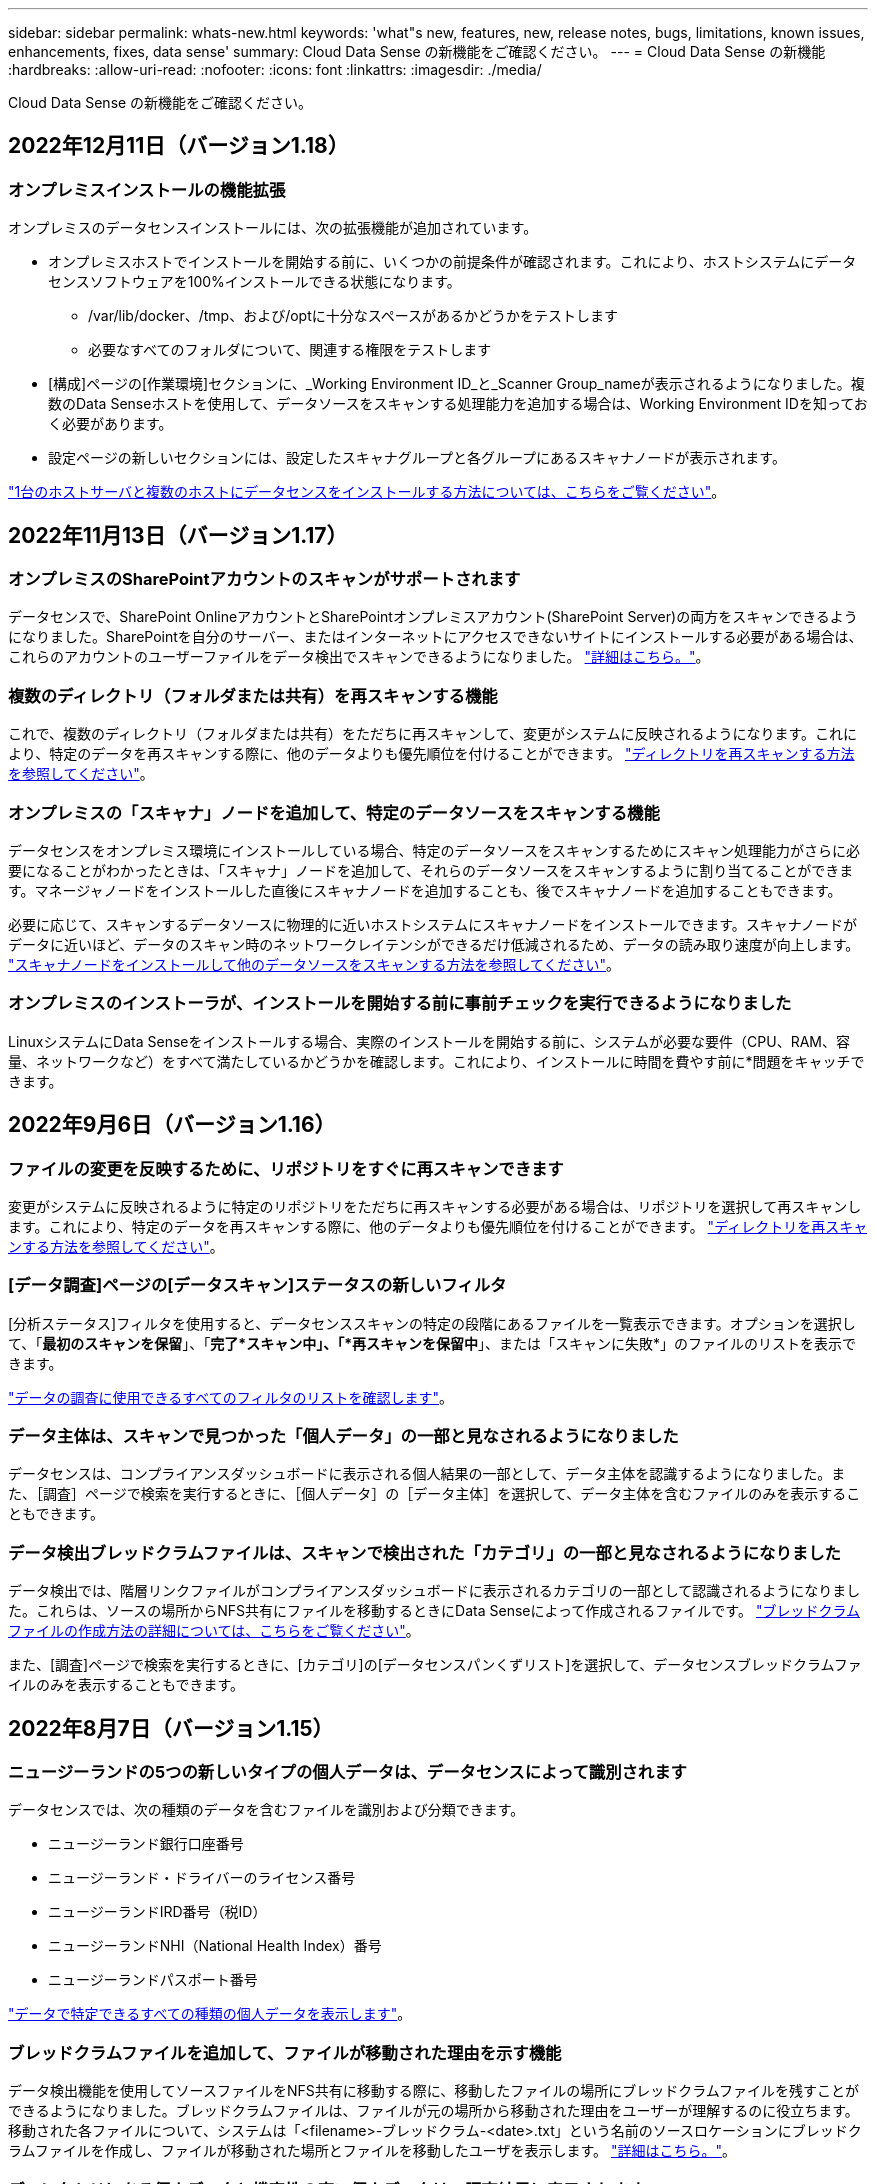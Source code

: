 ---
sidebar: sidebar 
permalink: whats-new.html 
keywords: 'what"s new, features, new, release notes, bugs, limitations, known issues, enhancements, fixes, data sense' 
summary: Cloud Data Sense の新機能をご確認ください。 
---
= Cloud Data Sense の新機能
:hardbreaks:
:allow-uri-read: 
:nofooter: 
:icons: font
:linkattrs: 
:imagesdir: ./media/


[role="lead"]
Cloud Data Sense の新機能をご確認ください。



== 2022年12月11日（バージョン1.18）



=== オンプレミスインストールの機能拡張

オンプレミスのデータセンスインストールには、次の拡張機能が追加されています。

* オンプレミスホストでインストールを開始する前に、いくつかの前提条件が確認されます。これにより、ホストシステムにデータセンスソフトウェアを100%インストールできる状態になります。
+
** /var/lib/docker、/tmp、および/optに十分なスペースがあるかどうかをテストします
** 必要なすべてのフォルダについて、関連する権限をテストします


* [構成]ページの[作業環境]セクションに、_Working Environment ID_と_Scanner Group_nameが表示されるようになりました。複数のData Senseホストを使用して、データソースをスキャンする処理能力を追加する場合は、Working Environment IDを知っておく必要があります。
* 設定ページの新しいセクションには、設定したスキャナグループと各グループにあるスキャナノードが表示されます。


https://docs.netapp.com/us-en/cloud-manager-data-sense/task-deploy-compliance-onprem.html["1台のホストサーバと複数のホストにデータセンスをインストールする方法については、こちらをご覧ください"]。



== 2022年11月13日（バージョン1.17）



=== オンプレミスのSharePointアカウントのスキャンがサポートされます

データセンスで、SharePoint OnlineアカウントとSharePointオンプレミスアカウント(SharePoint Server)の両方をスキャンできるようになりました。SharePointを自分のサーバー、またはインターネットにアクセスできないサイトにインストールする必要がある場合は、これらのアカウントのユーザーファイルをデータ検出でスキャンできるようになりました。 https://docs.netapp.com/us-en/cloud-manager-data-sense/task-scanning-sharepoint.html#adding-a-sharepoint-on-premise-account["詳細はこちら。"^]。



=== 複数のディレクトリ（フォルダまたは共有）を再スキャンする機能

これで、複数のディレクトリ（フォルダまたは共有）をただちに再スキャンして、変更がシステムに反映されるようになります。これにより、特定のデータを再スキャンする際に、他のデータよりも優先順位を付けることができます。 https://docs.netapp.com/us-en/cloud-manager-data-sense/task-managing-repo-scanning.html#rescanning-data-for-an-existing-repository["ディレクトリを再スキャンする方法を参照してください"^]。



=== オンプレミスの「スキャナ」ノードを追加して、特定のデータソースをスキャンする機能

データセンスをオンプレミス環境にインストールしている場合、特定のデータソースをスキャンするためにスキャン処理能力がさらに必要になることがわかったときは、「スキャナ」ノードを追加して、それらのデータソースをスキャンするように割り当てることができます。マネージャノードをインストールした直後にスキャナノードを追加することも、後でスキャナノードを追加することもできます。

必要に応じて、スキャンするデータソースに物理的に近いホストシステムにスキャナノードをインストールできます。スキャナノードがデータに近いほど、データのスキャン時のネットワークレイテンシができるだけ低減されるため、データの読み取り速度が向上します。 https://docs.netapp.com/us-en/cloud-manager-data-sense/task-deploy-compliance-onprem.html#add-scanner-nodes-to-an-existing-deployment["スキャナノードをインストールして他のデータソースをスキャンする方法を参照してください"^]。



=== オンプレミスのインストーラが、インストールを開始する前に事前チェックを実行できるようになりました

LinuxシステムにData Senseをインストールする場合、実際のインストールを開始する前に、システムが必要な要件（CPU、RAM、容量、ネットワークなど）をすべて満たしているかどうかを確認します。これにより、インストールに時間を費やす前に*問題をキャッチできます。



== 2022年9月6日（バージョン1.16）



=== ファイルの変更を反映するために、リポジトリをすぐに再スキャンできます

変更がシステムに反映されるように特定のリポジトリをただちに再スキャンする必要がある場合は、リポジトリを選択して再スキャンします。これにより、特定のデータを再スキャンする際に、他のデータよりも優先順位を付けることができます。 https://docs.netapp.com/us-en/cloud-manager-data-sense/task-managing-repo-scanning.html#rescanning-data-for-an-existing-repository["ディレクトリを再スキャンする方法を参照してください"^]。



=== [データ調査]ページの[データスキャン]ステータスの新しいフィルタ

[分析ステータス]フィルタを使用すると、データセンススキャンの特定の段階にあるファイルを一覧表示できます。オプションを選択して、「*最初のスキャンを保留*」、「*完了*スキャン中」、「*再スキャンを保留中*」、または「スキャンに失敗*」のファイルのリストを表示できます。

https://docs.netapp.com/us-en/cloud-manager-data-sense/task-controlling-private-data.html#filtering-data-in-the-data-investigation-page["データの調査に使用できるすべてのフィルタのリストを確認します"^]。



=== データ主体は、スキャンで見つかった「個人データ」の一部と見なされるようになりました

データセンスは、コンプライアンスダッシュボードに表示される個人結果の一部として、データ主体を認識するようになりました。また、［調査］ページで検索を実行するときに、［個人データ］の［データ主体］を選択して、データ主体を含むファイルのみを表示することもできます。



=== データ検出ブレッドクラムファイルは、スキャンで検出された「カテゴリ」の一部と見なされるようになりました

データ検出では、階層リンクファイルがコンプライアンスダッシュボードに表示されるカテゴリの一部として認識されるようになりました。これらは、ソースの場所からNFS共有にファイルを移動するときにData Senseによって作成されるファイルです。 https://docs.netapp.com/us-en/cloud-manager-data-sense/task-managing-highlights.html#moving-source-files-to-an-nfs-share["ブレッドクラムファイルの作成方法の詳細については、こちらをご覧ください"^]。

また、[調査]ページで検索を実行するときに、[カテゴリ]の[データセンスパンくずリスト]を選択して、データセンスブレッドクラムファイルのみを表示することもできます。



== 2022年8月7日（バージョン1.15）



=== ニュージーランドの5つの新しいタイプの個人データは、データセンスによって識別されます

データセンスでは、次の種類のデータを含むファイルを識別および分類できます。

* ニュージーランド銀行口座番号
* ニュージーランド・ドライバーのライセンス番号
* ニュージーランドIRD番号（税ID）
* ニュージーランドNHI（National Health Index）番号 
* ニュージーランドパスポート番号


link:reference-private-data-categories.html#types-of-personal-data["データで特定できるすべての種類の個人データを表示します"]。



=== ブレッドクラムファイルを追加して、ファイルが移動された理由を示す機能

データ検出機能を使用してソースファイルをNFS共有に移動する際に、移動したファイルの場所にブレッドクラムファイルを残すことができるようになりました。ブレッドクラムファイルは、ファイルが元の場所から移動された理由をユーザーが理解するのに役立ちます。移動された各ファイルについて、システムは「<filename>-ブレッドクラム-<date>.txt」という名前のソースロケーションにブレッドクラムファイルを作成し、ファイルが移動された場所とファイルを移動したユーザを表示します。 https://docs.netapp.com/us-en/cloud-manager-data-sense/task-managing-highlights.html#moving-source-files-to-an-nfs-share["詳細はこちら。"^]。



=== ディレクトリにある個人データと機密性の高い個人データは、調査結果に表示されます

[データ調査]ページに、個人データと、ディレクトリ（フォルダおよび共有）内で検出された機密性の高い個人データの結果が表示されるようになりました。 https://docs.netapp.com/us-en/cloud-manager-data-sense/task-controlling-private-data.html#viewing-files-that-contain-personal-data["例を参照してください"^]。



=== 分類に成功したボリューム、バケットなどの数のステータスを表示します

データ検出でスキャンしている個々のリポジトリ（ボリューム、バケットなど）を表示したときに、マッピングされているリポジトリの数と「分類済み」の数が表示されるようになりました。すべてのデータに対してAIの完全な識別が実行されるため、分類にかかる時間が長くなります。 https://docs.netapp.com/us-en/cloud-manager-data-sense/task-managing-repo-scanning.html#viewing-the-scan-status-for-your-repositories["この情報の表示方法については、を参照してください"^]。



=== これで、データの中でデータを識別するカスタムパターンを追加できるようになりました

将来のスキャンでデータセンスが識別するカスタムの「個人データ」を追加するには、2つの方法があります。これにより、機密性の高いデータがすべての組織のファイル内に存在する場所に関する全体像を確認できます。

* テキストファイルからカスタムキーワードを追加できます。
* 正規表現（regex）を使用してパーソナルパターンを追加できます。


これらのキーワードとパターンは、データ検出ですでに使用されている既存の定義済みパターンに追加され、結果は[個人パターン]セクションに表示されます。 https://docs.netapp.com/us-en/cloud-manager-data-sense/task-managing-data-fusion.html["詳細はこちら。"^]。



== 2022年7月6日（バージョン1.14）



=== これで、ディレクトリにアクセスできるユーザとグループを表示できます

これまでは、個々のファイルに付与されているオープンアクセス権のタイプを表示できました。これで、ディレクトリ（フォルダおよびファイル共有）にアクセスできるすべてのユーザまたはグループ、およびディレクトリにアクセスできる権限のタイプのリストが表示されます。 https://docs.netapp.com/us-en/cloud-manager-data-sense/task-controlling-private-data.html#viewing-permissions-for-files-and-directories["フォルダおよびファイル共有にアクセスできるユーザとグループを表示する方法について説明します"]。



=== リポジトリのスキャンを一時停止すると'特定のコンテンツのスキャンを一時的に停止できます

スキャンを一時停止すると、ボリュームやバケットへの追加や変更はデータスキャンを実行できなくなりますが、現在の結果はすべてシステムで使用できるようになります。 https://docs.netapp.com/us-en/cloud-manager-data-sense/task-managing-repo-scanning.html#pausing-and-resuming-scanning-for-a-repository["スキャンを一時停止および再開する方法を参照してください"]。



=== 3つの追加状態からのUSドライバーのライセンスデータは、データセンスで識別できます

データセンスは、インディアナ、ニューヨーク、テキサスの運転免許証データを含むファイルを識別して分類できます。 link:reference-private-data-categories.html#types-of-personal-data["データで特定できるすべての種類の個人データを表示します"]。



=== ポリシーは、検索条件に一致するディレクトリを返すようになりました

以前は、カスタムポリシーを作成したときに、検索条件に一致したファイルが結果に表示されていました。これで、クエリに一致するディレクトリ（フォルダおよびファイル共有）も結果に表示されます。 https://docs.netapp.com/us-en/cloud-manager-data-sense/task-org-private-data.html#creating-custom-policies["ポリシーの作成の詳細については、こちらをご覧ください"]。



=== データセンスでは、一度に最大100,000個のファイルを移動できます

スキャンしたデータソースからNFS共有へのファイル移動にData Senseを使用する場合は、ファイルの最大数が100、000ファイルに増加しています。 https://docs.netapp.com/us-en/cloud-manager-data-sense/task-managing-highlights.html#moving-source-files-to-an-nfs-share["データセンスを使用してファイルを移動する方法をご覧ください"]。



== 2022年6月12日（バージョン1.13.1）



=== Data Investigationページから結果を.jsonレポートとしてダウンロードできるようになりました

[データ調査]ページでデータをフィルタリングした後、データを.jsonファイルに保存してNFS共有にエクスポートできます。これにより、ローカルシステム上の.csvファイルにデータを保存することができます。データセンスにエクスポートアクセスのための正しい権限があることを確認します。 https://docs.netapp.com/us-en/cloud-manager-data-sense/task-generating-compliance-reports.html#data-investigation-report["Data Investigationページからレポートを作成する方法を参照してください"]。



=== データセンスUIからデータセンスをアンインストールする機能

Data Senseをアンインストールして、ソフトウェアをホストから完全に削除することができます。クラウドの導入の場合は、Data Senseが導入されていた仮想マシン/インスタンスを削除します。インスタンスを削除すると、データセンスがスキャンしたインデックス情報がすべて完全に削除されます。 https://docs.netapp.com/us-en/cloud-manager-data-sense/task-uninstall-data-sense.html["方法を参照してください"]。



=== 監査ログを使用して、データ検出によって実行されたアクションの履歴を追跡できるようになりました

監査ログは、データがスキャンしているすべての作業環境およびデータソースから、ファイルに対してデータが実行した管理アクティビティを追跡します。アクティビティには、ユーザが生成するアクティビティ（ファイルの削除、ポリシーの作成など）と生成されるポリシー（ファイルにラベルを自動的に追加するアクティビティ、ファイルを自動的に削除するアクティビティなど）があります。

https://docs.netapp.com/us-en/cloud-manager-data-sense/task-audit-data-sense-actions.html["監査ログの詳細を確認してください"]。



=== [データ調査]ページの重要な識別子の数に対する新しいフィルタ

「Number of identifiers（識別子の数）」フィルタを使用すると、個人データと機密性の高い個人データの両方を含む、一定数の機密識別子を持つファイルをリストできます。1-10や501-1000などの範囲を選択すると、その数の機密識別子を含むファイルのみを表示できます。

https://docs.netapp.com/us-en/cloud-manager-data-sense/task-controlling-private-data.html#filtering-data-in-the-data-investigation-page["データの調査に使用できるすべてのフィルタのリストを確認します"]。



=== これで、作成した既存のポリシーを編集できるようになります

以前に作成したカスタムポリシーに変更を加える必要がある場合は、新しいポリシーを作成する代わりにポリシーを編集できるようになりました。 https://docs.netapp.com/us-en/cloud-manager-data-sense/task-org-private-data.html#editing-policies["ポリシーの編集方法については、を参照してください"]。



== 2022年5月11日（バージョン1.12.1）



=== Google Driveアカウントでのデータスキャンのサポートが追加されました

Googleドライブアカウントからドキュメントやファイルをスキャンするために、Googleドライブアカウントをデータセンスに追加できるようになりました。 https://docs.netapp.com/us-en/cloud-manager-data-sense/task-scanning-google-drive.html["Googleドライブアカウントをスキャンする方法をご覧ください"]。

データセンスは、に加えて、Googleドキュメントスイート（ドキュメント、シート、スライド）からGoogleファイルタイプ内の個人識別情報（PII）を識別できます https://docs.netapp.com/us-en/cloud-manager-data-sense/reference-private-data-categories.html#types-of-files["既存のファイルタイプ"]。



=== [データ調査]ページに追加されたディレクトリレベルビュー

すべてのファイルおよびデータベースのデータを表示およびフィルタリングするだけでなく、[データ調査]ページのフォルダおよび共有内のすべてのデータに基づいてデータを表示およびフィルタリングできるようになりました。ディレクトリには、スキャンされたCIFS共有とNFS共有、OneDrive、SharePoint、Google Driveフォルダのインデックスが作成されます。これで、権限を表示し、ディレクトリレベルでデータを管理できるようになりました。 https://docs.netapp.com/us-en/cloud-manager-data-sense/task-controlling-private-data.html#filtering-data-in-the-data-investigation-page["スキャンしたデータのディレクトリビューを選択する方法を参照してください"]。



=== グループを展開して、ファイルにアクセスする権限を持つユーザー/メンバーを表示します

データセンス権限機能の一部として、ファイルにアクセスできるユーザとグループのリストを表示できるようになりました。各グループを展開すると、グループ内のユーザのリストが表示されます。 https://docs.netapp.com/us-en/cloud-manager-data-sense/task-controlling-private-data.html#viewing-permissions-for-files["ファイルに対する読み取り権限または書き込み権限を持つユーザーおよびグループを表示する方法を参照してください"]。



=== 2つの新しいフィルタが[データ調査]ページに追加されました

* 「ディレクトリタイプ」フィルタを使用すると、フォルダまたは共有のみを表示するようにデータを絞り込むことができます。結果は新しい*ディレクトリ*タブに表示されます。
* 「ユーザ/グループの権限」フィルタを使用すると、特定のユーザまたはグループに対する読み取り/書き込み権限があるファイル、フォルダ、および共有を表示できます。複数のユーザまたはグループの名前を選択するか、名前の一部を入力できます。t


https://docs.netapp.com/us-en/cloud-manager-data-sense/task-controlling-private-data.html#filtering-data-in-the-data-investigation-page["データの調査に使用できるすべてのフィルタのリストを確認します"]。



== 2022年4月5日（バージョン1.11.1）



=== オーストラリアの個人データは、データセンスで新たに 4 種類識別できます

データセンスでは、オーストラリア TFN ( 税ファイル番号 ) 、オーストラリア運転免許証番号、オーストラリア医薬品番号、オーストラリアパスポート番号を含むファイルを識別し、分類することができます。 link:reference-private-data-categories.html#types-of-personal-data["データで特定できるすべての種類の個人データを表示します"]。



=== グローバル Active Directory サーバを LDAP サーバとして使用できるようになりました

Data Sense と統合するグローバル Active Directory サーバは、以前にサポートされていた DNS サーバに加えて、 LDAP サーバにすることができます。 link:task-add-active-directory-datasense.html["詳細については、こちらをご覧ください"]。



== 2022年3月15日（バージョン1.10.0）



=== 新しいフィルタ：特定のユーザまたはグループに読み取りまたは書き込み権限があるファイルを表示します

「ユーザ / グループの権限」という新しいフィルタが追加され、特定のユーザまたはグループの読み取り / 書き込み権限を持つファイルを一覧表示できるようになりました。1つ以上のユーザ名またはグループ名を選択するか、または名前の一部を入力できます。この機能は、 Cloud Volumes ONTAP 、オンプレミス ONTAP 、 Azure NetApp Files 、 Amazon FSX for ONTAP 、およびファイル共有のボリュームで使用できます。



=== データセンスを使用すると、 SharePoint アカウントと OneDrive アカウントのファイルに対する権限を決定できます

データセンスでは、 OneDrive アカウントと SharePoint アカウントでスキャン中のファイルに存在するアクセス許可を読み取ることができます。この情報は、ファイルの [ 調査 ] ペインの詳細、およびガバナンスダッシュボードの [ アクセス許可を開く ] 領域に表示されます。



=== 追加の 2 種類の個人データは、データセンスで識別できます

* フランスの INSEE - INSEE コードは、フランス国立統計経済研究所（ INSEE ）がさまざまなエンティティを識別するために使用する数値コードです。
* パスワード - この情報は、英数字の文字列の横にある「 password 」という単語を検索して、近接性検証を使用して識別されます。見つかったアイテムの数は、コンプライアンスダッシュボードの [ 個人の結果 ] の下に表示されます。［ 調査 ］ ペインでパスワードを含むファイルを検索するには、 ［ フィルタ * 個人データ ］ > ［ パスワード * ］ を使用します。




=== ダークサイトに導入した場合、 OneDrive と SharePoint のデータをスキャンできます

インターネットにアクセスできないオンプレミスサイトのホストに Cloud Data Sense を導入した場合、 OneDrive アカウントまたは SharePoint アカウントからローカルデータをスキャンできるようになりました。 link:task-deploy-compliance-dark-site.html#sharepoint-and-onedrive-special-requirements["次のエンドポイントへのアクセスを許可する必要があります。"]



=== Cloud Data Sense を使用して Cloud Backup ファイルをスキャンするベータ機能は、本リリースでは廃止されました



== 2022 年 2 月 9 日



=== Microsoft SharePoint オンラインアカウントのスキャンのサポートが追加されました

SharePoint サイトからドキュメントやファイルをスキャンするために、 SharePoint オンラインアカウントをデータセンスに追加できるようになりました。 link:task-scanning-sharepoint.html["SharePoint アカウントをスキャンする方法をご覧ください"]。



=== データセンスでは、データソースからターゲットの場所にファイルをコピーし、それらのファイルを同期できます

これは、データを移行していて、ファイルに加えられた最後の変更を確認する場合に役立ちます。このアクションではを使用します https://docs.netapp.com/us-en/cloud-manager-sync/concept-cloud-sync.html["NetApp Cloud Sync の略"^] データをソースからターゲットにコピーおよび同期する機能。

link:task-managing-highlights.html#copying-and-synchronizing-source-files-to-a-target-system["ファイルのコピーおよび同期方法を参照してください"]。



=== dsar レポートの新しい言語サポート

データ主体の名前を検索して Data Subject Access Request （ dsar ）レポートを作成するときに、ドイツ語とスペイン語がサポートされるようになりました。このレポートは、企業が GDPR または同様のデータプライバシー法を遵守する必要がある場合に役立つように作成されています。



=== 追加の 3 種類の個人データは、データセンスで識別できます

データセンスでは、ファイル内にフランス語のソーシャルセキュリティ番号、フランス語の ID 、フランス語のドライバーライセンス番号が表示されるようになりました。 link:reference-private-data-categories.html#types-of-personal-data["データがスキャンで識別するすべての個人データタイプのリストを表示します"]。



=== コネクタへのデータセンス通信のためにセキュリティグループポートが変更されました

Cloud Manager Connector のセキュリティグループでは、セキュリティを強化するために、データセンスインスタンスとの間のインバウンドトラフィックとアウトバウンドトラフィックにポート 80 ではなくポート 443 が使用されます。この時点では両方のポートは開いたままなので、問題はありませんが、将来のリリースではポート 80 が廃止される予定であるため、以前のどの環境でもセキュリティグループを更新する必要があります。



== 2022 年 1 月 2 日



=== グローバル Active Directory を統合して、ファイルの所有者と権限を識別する機能

グローバル Active Directory を Cloud Data Sense と統合することで、ファイル所有者や、ファイルにアクセスできるユーザーやグループについてデータセンスがレポートする結果を高めることができます。

Data Sense で特定のデータソースから CIFS ボリュームをスキャンできるように入力する Active Directory クレデンシャルに加えて、この新しい統合によって他のユーザやシステムも統合されるようになります。データセンスは、統合されたすべての Active Directory でユーザと権限の詳細を確認します。 link:task-add-active-directory-datasense.html["グローバル Active Directory の設定方法を参照してください"]。



=== データセンスの「ポリシー」を使用してファイルを削除できるようになりました

データセンスでは、ポリシーで定義したクエリに一致するファイルを自動的に削除できます。 link:task-managing-highlights.html#deleting-source-files-automatically-using-policies["カスタムポリシーの作成方法については、を参照してください"]。



== 2021 年 12 月 16 日



=== ダークサイトのデータをスキャンするデータ検出機能

Cloud Manager （コネクタ）と Cloud Data Sense は、インターネットにアクセスできないオンプレミスサイトにも導入できます。セキュアなサイトで Cloud Manager を使用して、オンプレミスの ONTAP クラスタを管理し、クラスタ間でデータをレプリケートし、クラウドデータセンスを使用してそれらのクラスタからデータをスキャンできるようになります。

link:task-deploy-compliance-dark-site.html["インターネットにアクセスできないサイトに Cloud Data Sense を導入する方法をご確認ください"^]。



== 2021 年 11 月 28 日



=== データセンスを使用すると、 ONTAP システムからボリュームをクローニングできます

ONTAP のクローニングには Data Sense を使用できますが、新しいクローンボリューム内のソースボリュームから選択したファイルのみを含めることができます。これは、データを移行して特定のファイルを除外する場合や、テスト用にボリュームのコピーを作成する場合に役立ちます。

link:task-managing-highlights.html#cloning-volume-data-to-a-new-volume["ボリュームをクローニングする方法を参照してください"]。



=== Cloud Manager の GCP Marketplace サブスクリプションでは、 Cloud Data Sense がサポートされるようになりました

。 https://console.cloud.google.com/marketplace/details/netapp-cloudmanager/cloud-manager?supportedpurview=project&rif_reserved["Cloud Manager の GCP Marketplace サブスクリプション"^] クラウドデータセンスのサポートが追加されました。従量課金制（ PAYGO ）サブスクリプションを使用して、ネットアップのライセンスを使用するだけでなく、 Google Cloud ストレージに導入された Cloud Volumes ONTAP システムからデータをスキャンできるようになりました。



=== 長時間実行されているコンプライアンスアクションのステータスを表示する機能

たとえば、 50 個のファイルを削除するなど、多くのファイルで [ 調査結果 ] ペインからアクションを実行する場合、プロセスには時間がかかることがあります。これらの非同期アクションのステータスを監視できるようになり、すべてのファイルにいつ適用されたかを確認できます。

link:task-view-compliance-actions.html["継続的なコンプライアンスアクションのステータスを表示する方法をご確認ください"]。



=== 追加の 2 種類の個人データは、データセンスで識別できます

データセンスは、個人データの種類「 British Passport 」と「 National Health Service （ NHS ） Number 」をファイルで見つけることができるようになりました。 link:reference-private-data-categories.html#types-of-personal-data["スキャンで検出されたすべての個人データタイプのリストを表示します"]。



=== 新しいフィルタ（ New Filter ）：特定のタイプの作業環境に属するファイルを表示します

[ データ調査 ] ページでデータをフィルタリングするときに、 [ 作業環境タイプ ] の新しいフィルタが追加されました。これにより、 Cloud Volumes ONTAP システムの結果、 ONTAP システムの FSX 、オンプレミスの ONTAP システムなどをフィルタリングできます。



== 2021 年 11 月 7 日



=== 作業環境内の個々のボリュームをマッピングまたは分類できるようになりました

これまでは、すべてのボリュームをマッピングするか、各作業環境内のすべてのボリュームをマッピングして分類できました。これで、個々のボリュームをマッピングまたは分類することができます。このオプションは、 Cloud Volumes ONTAP ボリューム、 ANF ボリューム、オンプレミス ONTAP ボリューム、 ONTAP ボリュームで FSX を使用できます。



=== データセンスでは、データソースからデスティネーションの NFS 共有にファイルをコピーできます

データがスキャンしているすべてのソースファイルをデスティネーション NFS 共有にコピーできます。これは、特定のデータのコピーを作成して別の NFS の場所に移動する場合に便利です。 link:task-managing-highlights.html#copying-source-files-to-an-nfs-share["詳細はこちら。"]。



=== ONTAP ファイルシステムの FSX 上のデータ保護ボリュームをスキャンする機能

FSX で ONTAP ファイルシステムのデータ保護ボリュームをスキャンできるようになりました。 link:task-scanning-fsx.html#scanning-data-protection-volumes["詳細はこちら。"]。



=== 新しいフィルタ：データ検出によって最初にファイルが検出されたときに、日付範囲別にファイルを表示します

[ 調査 ] ページの [ 検出時刻 ] という新しいフィルタを使用すると、データ検出によって最初にファイルが検出されたときに、日付範囲別にファイルを表示できます。また、 [ ファイルの詳細 ] ページや、ファイルの CSV 形式で出力したレポートにも、 [ 検出時刻 ] が追加されています。



=== SOC 2 Type 2 認定

独立認定会計士事務所およびサービス監査役は、クラウドデータの意味を調査し、該当する信託業務基準に基づいて SOC 2 Type 2 の報告書を達成したことを確認しました。

https://www.netapp.com/company/trust-center/compliance/soc-2/["ネットアップの SOC 2 レポートをご覧ください"^]。



== 2021 年 10 月 4 日



=== ネットアップが提供する BYOL ライセンスがサポートされています

クラウドプロバイダマーケットプレイスでデータセンスのライセンスを取得することに加え、ネットアップから Bring Your Own License （ BYOL ；お客様所有のライセンスを使用）を購入できるようになりました。これは、 Cloud Manager アカウント内のすべての作業環境とデータソースで使用できます。

link:task-licensing-datasense.html#use-a-cloud-data-sense-byol-license["新しい Cloud Data Sense BYOL ライセンスの詳細については、こちらをご覧ください"]。



=== Google Cloud Platform のサポート

Cloud Data Sense は、 GCP に導入されている Cloud Volumes ONTAP システムからデータをスキャンできるようになりました。データセンスは GCP に導入する必要があり、コネクタは GCP またはオンプレミスに導入する必要があります。Connector に関連付けられた GCP サービスアカウントには、 Cloud Data Sense を GCP に導入するための最新の権限が必要です。



=== FSX 上の CIFS ボリュームをスキャンして ONTAP ファイルシステムを検出する機能

データセンスは、 FSX から ONTAP システムの CIFS ボリュームをスキャンできるようになりました。 link:task-scanning-fsx.html["Amazon FSX で ONTAP ボリュームをスキャンする方法を参照してください"]。



== 2021 年 9 月 2 日



=== ONTAP ファイルシステムの FSX 上の NFS ボリュームをスキャンする機能

Amazon FSX for ONTAP システムで NFS ボリューム上のデータのスキャンがサポートされるようになりました。 link:task-scanning-fsx.html["FSX for ONTAP システムのスキャンを設定する方法を参照してください"]。



=== データセンスの「ステータス」エントリが「タグ」エントリに変更されました

データセンスを使用してファイルに「ステータス」情報を追加する機能により、用語が「タグ」に変更されました。これらはファイルレベルのタグであり、ボリューム、 EC2 インスタンス、仮想マシンなどに適用できるリソースレベルのタグと混同しないでください link:task-org-private-data.html#applying-tags-to-manage-your-scanned-files["ファイルレベルのタグの詳細については、こちらをご覧ください"]。



== 2021 年 8 月 1 日



=== 複数のファイルのファイル設定を一度に管理できます

以前のバージョンの Cloud Data Sense では、一度に 1 つのファイルに対して次のアクションを実行できました。ステータスタグの追加、ユーザの割り当て、および AIP ラベルの追加。[ データ調査 ] ページから複数のファイルを選択し、これらの各アクションを複数のファイルに対して実行できるようになりました。



=== ガバナンスダッシュボードには、データが作成された日時または最後にアクセスされた日時に基づいてデータが表示されます

データの経過時間グラフをガバナンスダッシュボードで表示する場合、最後に変更された日時に基づいてデータを表示するだけでなく、作成日時または最終アクセス日時（読み取り時）に基づいてデータを表示できるようになりました。この情報は、データマッピングレポートにも記載されています。



=== 大規模な構成をスキャンする際に、複数のホストを使用して処理能力を高めることができます

オンプレミスにデータセンスを導入する場合、ペタバイト規模のデータを含む構成をスキャンする予定のときに、オンプレミスの他のホストにスキャンソフトウェアをインストールできるようになりました。これらの追加スキャナノードは、非常に大規模な構成をスキャンする際に処理能力を向上させます。

方法を参照してください link:task-deploy-compliance-onprem.html#multi-host-installation-for-large-configurations["Data Sense ソフトウェアを複数のホストに導入する"]。



== 2021 年 7 月 7 日



=== データセンスでは、データソースからデスティネーションの NFS 共有にファイルを移動できます

新しい機能を使用すると、を実行できます link:task-managing-highlights.html#moving-source-files-to-an-nfs-share["データがスキャンしているソースファイルをすべての NFS 共有に移動します"]。これにより、機密ファイルやセキュリティ関連ファイルを特別な領域に移動して、より詳細な分析を行うことができます。



=== 完全な分類スキャンを実行する代わりに、データをすばやく分類する機能

完全な分類スキャンを実行する代わりに、データをカテゴリにすばやくマッピングするように選択できるようになりました。これにより、を実行できます link:task-generating-compliance-reports.html#data-mapping-report["データマッピングレポートを表示します"] ガバナンスダッシュボードでは、完全なスキャンを実行する必要がない特定のデータソースがある場合に、データの概要を確認できます。



=== Cloud Manager ユーザにファイルを割り当てる機能

できるようになりました。 link:task-org-private-data.html#assigning-users-to-manage-certain-files["ファイルを特定の Cloud Manager ユーザに割り当てます"] そのため、ファイルに対して行う必要があるフォローアップアクションを担当することができます。この機能を既存のフィーチャーとともに使用して、カスタムタグをファイルに追加できます。

[ 調査 ] ページの新しいフィルタを使用すると、 [ 割り当て先 ] フィールドに同じユーザーを持つすべてのファイルを簡単に表示することもできます。



=== より小さいクラウドデータセンスインスタンスを使用できます

スキャン要件が小さいユーザの中には、より小さいクラウドデータセンスインスタンスを使用できるようにする必要のあるユーザもいます。できるようになりました。これらの小規模なインスタンスを使用する場合は、いくつかの制限事項があります link:concept-cloud-compliance.html#using-a-smaller-instance-type["これらの制限事項を最初に確認してください"]。



=== 低速スキャンを実行する機能

データスキャンは、ストレージシステムとデータにほとんど影響を与えません。ただし、影響が非常に小さい場合でも、「低速」スキャンを実行するように Data Sense を設定できます。 link:task-reduce-scan-speed.html["方法を参照してください"]。



=== データセンスは、ファイルが最後にアクセスされた時刻を追跡します

[ ファイルの詳細 ] ページとレポートに [ 最終アクセス日時 ] の値が追加され、 CSV 形式で出力されます。これにより、ユーザーがファイルに最後にアクセスしたときを確認できます。
